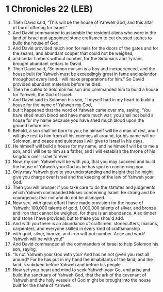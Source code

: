 * 1 Chronicles 22 (LEB)
:PROPERTIES:
:ID: LEB/13-1CH22
:END:

1. Then David said, “This will be the house of Yahweh God, and this altar of burnt offering for Israel.”
2. And David commanded to assemble the resident aliens who were in the land of Israel and appointed stone craftsmen to cut dressed stones to build the house of God.
3. And David provided much iron for nails for the doors of the gates and for the seams, and abundant copper that could not be weighed,
4. and cedar timbers without number, for the Sidonians and Tyrians brought abundant cedars to David.
5. Then David said, “Solomon my son is a boy and inexperienced, and the house built for Yahweh must be exceedingly great in fame and splendor throughout every land. I will make preparations for him.” So David provided abundant materials before he died.
6. Then he called to Solomon his son and commanded him to build a house for Yahweh, the God of Israel.
7. And David said to Solomon his son, “I myself had in my heart to build a house for the name of Yahweh my God,
8. but it happened that the word of Yahweh came over me, saying, ‘You have shed much blood and have made much war; you shall not build a house for my name because you have shed much blood upon the ground before me.
9. Behold, a son shall be born to you; he himself will be a man of rest, and I will give rest to him from all his enemies all around, for his name will be Solomon, and peace and quietness I will give to Israel in his days.
10. He himself will build a house for my name, and he himself will be to me a son, and I will be to him as a father, and I will establish the throne of his kingdom over Israel forever.’
11. Now, my son, Yahweh will be with you, that you may succeed and build the house of Yahweh your God as he has spoken concerning you.
12. Only may Yahweh give to you understanding and insight that he might give you charge over Israel and the keeping of the law of Yahweh your God.
13. Then you will prosper if you take care to do the statutes and judgments which Yahweh commanded Moses concerning Israel. Be strong and be courageous; fear not and do not be dismayed.
14. Now see, with great effort I have made provision for the house of Yahweh: 100,000 talents of gold, 1,000,000 talents of silver, and bronze and iron that cannot be weighed, for there is an abundance. Also timber and stone I have provided, but to these you should add.
15. And with you there is an abundance of craftsmen: stonecutters, masons, carpenters, and everyone skilled in every kind of craftsmanship
16. with gold, silver, bronze, and iron without number. Arise and work! Yahweh will be with you!”
17. And David commanded all the commanders of Israel to help Solomon his son, saying,
18. “Is not Yahweh your God with you? And has he not given you rest all around? For he has put in my hand the inhabitants of the land, and the land is subdued before Yahweh and before his people.
19. Now set your heart and mind to seek Yahweh your Go, and arise and build the sanctuary of Yahweh God, that the ark of the covenant of Yahweh and the holy vessels of God might be brought into the house built for the name of Yahweh.
